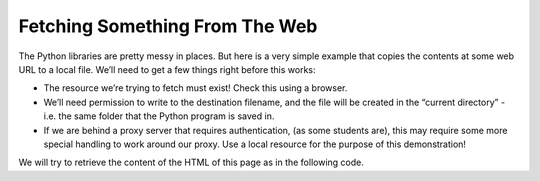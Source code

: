 ..  Copyright (C)  Brad Miller, David Ranum, Jeffrey Elkner, Peter Wentworth, Allen B. Downey, Chris
    Meyers, and Dario Mitchell.  Permission is granted to copy, distribute
    and/or modify this document under the terms of the GNU Free Documentation
    License, Version 1.3 or any later version published by the Free Software
    Foundation; with Invariant Sections being Forward, Prefaces, and
    Contributor List, no Front-Cover Texts, and no Back-Cover Texts.  A copy of
    the license is included in the section entitled "GNU Free Documentation
    License".

.. qnum::
   :prefix: file-1-
   :start: 1

Fetching Something From The Web
~~~~~~~~~~~~~~~~~~~~~~~~~~~~~~~

The Python libraries are pretty messy in places. But here is a very simple example that copies 
the contents at some web URL to a local file. We’ll need to get a few things right before this works:

* The resource we’re trying to fetch must exist! Check this using a browser.
* We’ll need permission to write to the destination filename, and the file will be created in the “current directory” - i.e. the same folder that the Python program is saved in.
* If we are behind a proxy server that requires authentication, (as some students are), this may require some more special handling to work around our proxy. Use a local resource for the purpose of this demonstration!

We will try to retrieve the content of the HTML of this page as in the following code.


.. activecode:: ch11_1

    import urllib.request

    def retrieve_page(url):
        """ Retrieve the contents of a web page.
        """
        my_socket = urllib.request.urlopen(url)
        dta = my_socket.read()
        return dta

    the_text = retrieve_page("https://runestone.academy/runestone/books/published/thinkcspy/Files/FetchingSomethingFromTheWeb.html")
    print(the_text)





